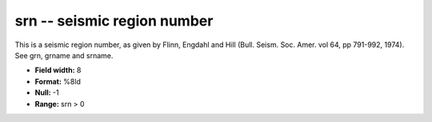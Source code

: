 .. _css3.0-srn_attributes:

**srn** -- seismic region number
--------------------------------

This is a seismic region number, as given by Flinn,
Engdahl and Hill (Bull.  Seism.  Soc.  Amer.  vol 64, pp
791-992, 1974).  See grn, grname and srname.

* **Field width:** 8
* **Format:** %8ld
* **Null:** -1
* **Range:** srn > 0
